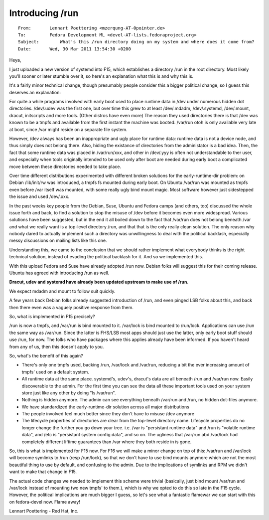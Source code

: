 ﻿

.. index::
   pair: File System; /run
   ! /run


.. _slash_run:


=================================
Introducing /run
=================================

.. seealso::

   - http://linuxfr.org/news/run-or-not-run
   - http://lwn.net/Articles/436012/


::

    From:       Lennart Poettering <mzerqung-AT-0pointer.de>
    To:         Fedora Development ML <devel-AT-lists.fedoraproject.org>
    Subject:        What's this /run directory doing on my system and where does it come from?
    Date:       Wed, 30 Mar 2011 13:54:30 +0200


Heya,

I just uploaded a new version of systemd into F15, which establishes a
directory /run in the root directory. Most likely you'll sooner or later
stumble over it, so here's an explanation what this is and why this is.

It's a fairly minor technical change, though presumably people consider
this a bigger political change, so I guess this deserves an
explanation:

For quite a while programs involved with early boot used to place
runtime data in /dev under numerous hidden dot directories. /dev/.udev
was the first one, but over time this grew to at least /dev/.mdadm,
/dev/.systemd, /dev/.mount, dracut, initscripts and more tools. (Other
distros have even more) The reason they used directories there is that
/dev was known to be a tmpfs and available from the first instant the
machine was booted. /var/run otoh is only available very late at
boot, since /var might reside on a separate file system.

However, /dev always has been an inappropriate and ugly place for
runtime data: runtime data is not a device node, and thus simply does
not belong there. Also, hiding the existance of directories from the
administator is a bad idea. Then, the fact that some runtime data was
placed in /var/run/xxx, and other in /dev/.yyy is often not
understandable to ther user, and especially when tools originally
intended to be used only after boot are needed during early boot a
complicated move between these directories needed to take place.

Over time different distributions experimented with different broken
solutions for the early-runtime-dir problem: on Debian /lib/init/rw was
introduced, a tmpfs fs mounted during early boot. On Ubuntu /var/run was
mounted as tmpfs even before /var itself was mounted, with some really
ugly bind mount magic. Most software however just sidestepped the issue
and used /dev/.xxx.

In the past weeks key people from the Debian, Suse, Ubuntu and Fedora
camps (and others, too) discussed the whole issue forth and back, to
find a solution to stop the misuse of /dev before it becomes even more
widespread. Various solutions have been suggested, but in the end it all
boiled down to the fact that /var/run does not belong beneath /var and
what we really want is a top-level directory /run, and that that is the
only really clean solution. The only reason why nobody dared to actually
implement such a directory was unwillingness to deal with the political
backlash, especially messy discussions on mailing lists like this one.

Understanding this, we came to the conclusion that we should rather
implement what everybody thinks is the right technical solution, instead
of evading the political backlash for it. And so we implemented this.

With this upload Fedora and Suse have already adopted /run now. Debian
folks will suggest this for their coming release. Ubuntu has agreed with
introducing /run as well.

**Dracut, udev and systemd have already been updated upstream to make use
of /run**.

We expect mdadm and mount to follow suit quickly.


A few years back Debian folks already suggested introduction of /run,
and even pinged LSB folks about this, and back then there even was a vaguely
positive response from them.

So, what is implemented in F15 precisely?

/run is now a tmpfs, and /var/run is bind mounted to it. /var/lock is
bind mounted to /run/lock. Applications can use /run the same way as
/var/run. Since the latter is FHS/LSB most apps should just use the
latter, only early boot stuff should use /run, for now. The folks who
have packages where this applies already have been informed. If you
haven't heard from any of us, then this doesn't apply to you.

So, what's the benefit of this again?

- There's only one tmpfs used, backing /run, /var/lock and /var/run,
  reducing a bit the ever increasing amount of tmpfs' used on a default
  system.

- All runtime data at the same place. systemd's, udev's, dracut's data
  are all beneath /run and /var/run now. Easily discoverable to the
  admin. For the first time you can see the data all these important
  tools used on your system store just like any other by doing "ls
  /var/run".

- Nothing is hidden anymore. The admin can see everything beneath
  /var/run and /run, no hidden dot-files anymore.

- We have standardized the early-runtime-dir solution across all major
  distributions

- The people involved feel much better since they don't have to misuse
  /dev anymore

- The lifecycle properties of directories are clear from the top-level
  directory name. Lifecycle properties do no longer change the further
  you go down your tree. i.e. /var is "persistant runtime data" and /run
  is "volatile runtime data", and /etc is "persistant system config
  data", and so on. The ugliness that /var/run abd /var/lock had
  completely different liftime guarantees than /var where they both
  reside in is gone.

So, this is what is implemented for F15 now. For F16 we will make a
minor change on top of this: /var/run and /var/lock will become symlinks
to /run (resp /run/lock), so that we don't have to use bind mounts
anymore which are not the most beautiful thing to use by default, and
confusing to the admin. Due to the implications of symlinks and RPM we
didn't want to make that change in F15.

The actual code changes we needed to implement this scheme were trivial
(basically, just bind mount /var/run and /var/lock instead of mounting two
new tmpfs' to them.), which is why we opted to do this so late in the F15
cycle. However, the political implications are much bigger I guess, so
let's see what a fantastic flamewar we can start with this on
fedora-devel now. Flame away!


Lennart Poettering - Red Hat, Inc.











